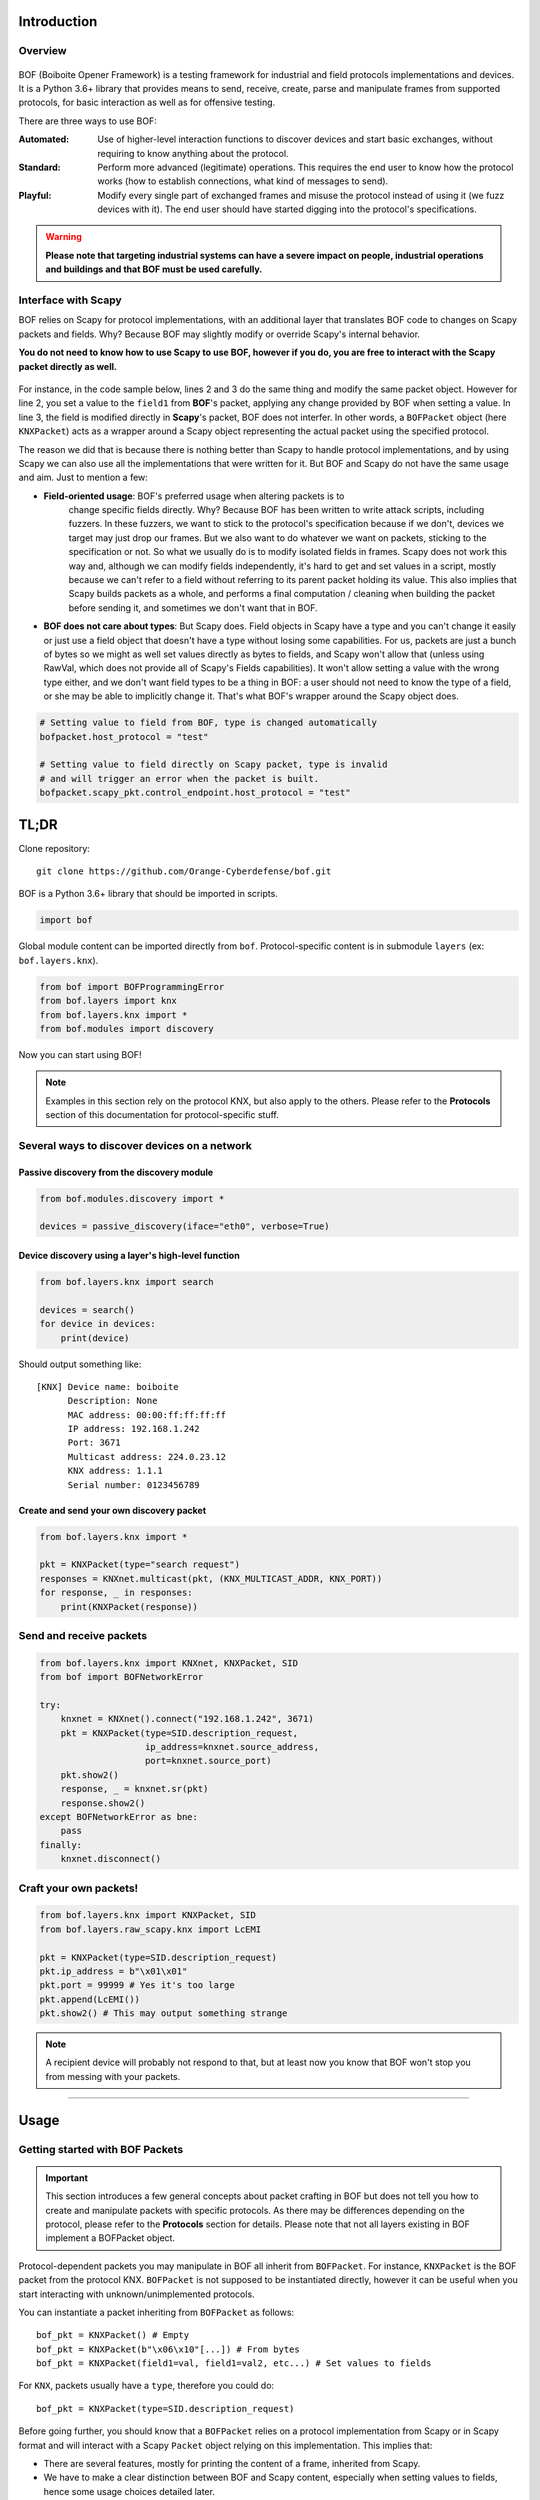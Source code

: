 Introduction
============

Overview
--------

.. figure:: images/boiboite.png
	    :width: 150
	    :align: center

BOF (Boiboite Opener Framework) is a testing framework for industrial and field
protocols implementations and devices. It is a Python 3.6+ library that provides
means to send, receive, create, parse and manipulate frames from supported
protocols, for basic interaction as well as for offensive testing.

There are three ways to use BOF:

:Automated: Use of higher-level interaction functions to discover devices and
	    start basic exchanges, without requiring to know anything about the
	    protocol.

:Standard: Perform more advanced (legitimate) operations. This requires the end
	   user to know how the protocol works (how to establish connections,
	   what kind of messages to send).

:Playful: Modify every single part of exchanged frames and misuse the protocol
	  instead of using it (we fuzz devices with it). The end user should
	  have started digging into the protocol's specifications.

.. figure:: images/bof_levels.png

.. warning:: **Please note that targeting industrial systems can have a severe
   impact on people, industrial operations and buildings and that BOF must be
   used carefully.**

Interface with Scapy
--------------------

BOF relies on Scapy for protocol implementations, with an additional layer that
translates BOF code to changes on Scapy packets and fields. Why? Because BOF may
slightly modify or override Scapy's internal behavior.

**You do not need to know how to use Scapy to use BOF, however if you do, you are
free to interact with the Scapy packet directly as well.**

.. figure:: images/bof_scapy.png
	    :width: 450
	    :align: center

For instance, in the code sample below, lines 2 and 3 do the same thing and
modify the same packet object. However for line 2, you set a value to the
``field1`` from **BOF**'s packet, applying any change provided by BOF when
setting a value. In line 3, the field is modified directly in **Scapy**'s
packet, BOF does not interfer. In other words, a ``BOFPacket`` object (here
``KNXPacket``) acts as a wrapper around a Scapy object representing the actual
packet using the specified protocol.

.. code-block:: python
   :linenos:

   packet = KNXPacket(type=connect_request)
   packet.field1 = 1
   packet.scapy_pkt.field1 = 1

The reason we did that is because there is nothing better than Scapy to handle
protocol implementations, and by using Scapy we can also use all the
implementations that were written for it. But BOF and Scapy do not have the same
usage and aim. Just to mention a few:

* **Field-oriented usage**: BOF's preferred usage when altering packets is to
   change specific fields directly. Why? Because BOF has been written to write
   attack scripts, including fuzzers. In these fuzzers, we want to stick to the
   protocol's specification because if we don't, devices we target may just drop
   our frames. But we also want to do whatever we want on packets, sticking to
   the specification or not. So what we usually do is to modify isolated fields
   in frames. Scapy does not work this way and, although we can modify fields
   independently, it's hard to get and set values in a script, mostly because we
   can't refer to a field without referring to its parent packet holding its
   value. This also implies that Scapy builds packets as a whole, and performs a
   final computation / cleaning when building the packet before sending it, and
   sometimes we don't want that in BOF.

* **BOF does not care about types**: But Scapy does. Field objects in Scapy have
  a type and you can't change it easily or just use a field object that doesn't
  have a type without losing some capabilities. For us, packets are just a bunch
  of bytes so we might as well set values directly as bytes to fields, and Scapy
  won't allow that (unless using RawVal, which does not provide all of Scapy's
  Fields capabilities). It won't allow setting a value with the wrong type
  either, and we don't want field types to be a thing in BOF: a user should not
  need to know the type of a field, or she may be able to implicitly change
  it. That's what BOF's wrapper around the Scapy object does.

.. code-block:: python

   # Setting value to field from BOF, type is changed automatically
   bofpacket.host_protocol = "test"

   # Setting value to field directly on Scapy packet, type is invalid
   # and will trigger an error when the packet is built.
   bofpacket.scapy_pkt.control_endpoint.host_protocol = "test"

TL;DR
=====

Clone repository::

    git clone https://github.com/Orange-Cyberdefense/bof.git

BOF is a Python 3.6+ library that should be imported in scripts.

.. code-block:: python

   import bof

Global module content can be imported directly from ``bof``. Protocol-specific
content is in submodule ``layers`` (ex: ``bof.layers.knx``).

.. code-block:: python

   from bof import BOFProgrammingError
   from bof.layers import knx
   from bof.layers.knx import *
   from bof.modules import discovery

Now you can start using BOF!

.. note:: Examples in this section rely on the protocol KNX, but also apply to
	  the others. Please refer to the **Protocols** section of this
	  documentation for protocol-specific stuff.

Several ways to discover devices on a network
---------------------------------------------

Passive discovery from the discovery module
+++++++++++++++++++++++++++++++++++++++++++

.. code-block:: python

   from bof.modules.discovery import *

   devices = passive_discovery(iface="eth0", verbose=True)

Device discovery using a layer's high-level function
++++++++++++++++++++++++++++++++++++++++++++++++++++
   
.. code-block:: python

   from bof.layers.knx import search

   devices = search()
   for device in devices:
       print(device)

Should output something like::

  [KNX] Device name: boiboite
	Description: None
	MAC address: 00:00:ff:ff:ff:ff
	IP address: 192.168.1.242
	Port: 3671
	Multicast address: 224.0.23.12
	KNX address: 1.1.1
	Serial number: 0123456789

Create and send your own discovery packet
+++++++++++++++++++++++++++++++++++++++++

.. code-block:: python

   from bof.layers.knx import *

   pkt = KNXPacket(type="search request")
   responses = KNXnet.multicast(pkt, (KNX_MULTICAST_ADDR, KNX_PORT))
   for response, _ in responses:
       print(KNXPacket(response))

Send and receive packets
------------------------

.. code-block:: python

   from bof.layers.knx import KNXnet, KNXPacket, SID
   from bof import BOFNetworkError

   try:
       knxnet = KNXnet().connect("192.168.1.242", 3671)
       pkt = KNXPacket(type=SID.description_request,
                       ip_address=knxnet.source_address,
                       port=knxnet.source_port)
       pkt.show2()
       response, _ = knxnet.sr(pkt)
       response.show2()
   except BOFNetworkError as bne:
       pass
   finally:
       knxnet.disconnect()

Craft your own packets!
-----------------------

.. code-block:: python

   from bof.layers.knx import KNXPacket, SID
   from bof.layers.raw_scapy.knx import LcEMI

   pkt = KNXPacket(type=SID.description_request)
   pkt.ip_address = b"\x01\x01"
   pkt.port = 99999 # Yes it's too large
   pkt.append(LcEMI())
   pkt.show2() # This may output something strange

.. note:: A recipient device will probably not respond to that, but at least
	  now you know that BOF won't stop you from messing with your packets.

----------------------

Usage
=====

Getting started with BOF Packets
--------------------------------

.. important:: This section introduces a few general concepts about packet
	       crafting in BOF but does not tell you how to create and
	       manipulate packets with specific protocols. As there may be
	       differences depending on the protocol, please refer to the
	       **Protocols** section for details. Please note that not all
	       layers existing in BOF implement a BOFPacket object.

Protocol-dependent packets you may manipulate in BOF all inherit from
``BOFPacket``. For instance, ``KNXPacket`` is the BOF packet from the protocol
KNX. ``BOFPacket`` is not supposed to be instantiated directly, however it can
be useful when you start interacting with unknown/unimplemented protocols.

You can instantiate a packet inheriting from ``BOFPacket`` as follows::

  bof_pkt = KNXPacket() # Empty
  bof_pkt = KNXPacket(b"\x06\x10"[...]) # From bytes
  bof_pkt = KNXPacket(field1=val, field1=val2, etc...) # Set values to fields

For ``KNX``, packets usually have a ``type``, therefore you could do::

  bof_pkt = KNXPacket(type=SID.description_request)

Before going further, you should know that a ``BOFPacket`` relies on a protocol
implementation from Scapy or in Scapy format and will interact with a Scapy
``Packet`` object relying on this implementation. This implies that:

* There are several features, mostly for printing the content of a frame,
  inherited from Scapy.
* We have to make a clear distinction between BOF and Scapy content, especially
  when setting values to fields, hence some usage choices detailed later.
* You can directly use Scapy features, if you interact with ``BOFPacket`` 's
  ``scapy_pkt`` attribute.

View packets and fields
-----------------------

Here is how to read a complete packet:

.. code-block:: python

   >>> print(packet)
   b'\x06\x10\x02\x03\x00\x0e\x08\x01\x00\x00\x00\x00\x00\x00'

   >>> packet.show2()
   ###[ KNXnet/IP ]### 
   header_length= 6
   protocol_version= 0x10
   service_identifier= DESCRIPTION_REQUEST
   total_length= 14
   ###[ DESCRIPTION_REQUEST ]### 
        \control_endpoint\
         |###[ HPAI ]### 
         |  structure_length= 8
         |  host_protocol= IPV4_UDP
         |  ip_address= 0.0.0.0
         |  port      = 0

And to read the value of a field (for instance, ``host_protocol``, which is
located in the ``control_endpoint`` PacketField):

.. code-block:: python

   # Direct access from BOF packet
   >>> packet.host_protocol
   1

   # Reading bytes from BOF packet
   >>> packet["host_protocol"]
   b'\x01'

   # Using BOF packet method get() with no path
   >>> packet.get("host_protocol")
   1

   # Using get() method with absolute or partial path
   >>> packet.get("control_endpoint", "host_protocol")
   1

   # Browsing to Scapy field directly from scapy_pkt attribute
   >>> packet.scapy_pkt.control_endpoint.host_protocol
   1

There are a few things to consider when reaching fields for reading and writing
in BOF:

1. ``packet.scapy_pkt.host_protocol`` won't work, because ``scapy_pkt`` does not
   have a ``host_protocol`` field. It has a ``control_endpoint`` field which has
   a ``host_protocol``. The complete (absolute) path is required when accessing
   fields via ``scapy_pkt`` and not via BOF directly.

2. ``packet.control_endpoint.host_protocol`` won't work either. If you access
   fields from BOF, only direct access is allowed (``packet.host_protocol``).
   This is mainly to avoid confusions between BOF syntax and Scapy syntax (see
   below). If there are two fields with the same name but different paths in the
   packet, this syntax will refer to the first one. To refer to a specific one,
   use ``packet.get()``


Modify packets and fields
-------------------------

BOF does not only set values to packets and fields, it may change Scapy's
default behavior when changing the Scapy Packet underneath. The main change is
that BOF will replace the field by a field with another type if the value we are
trying to set does not match the actual type.

.. code-block:: python

   >>> type(packet._get_field("host_protocol")[0])
   <class 'scapy.fields.ByteEnumField'>
   >>> packet.host_protocol = b"hey"
   >>> type(packet._get_field("host_protocol")[0])
   <class 'scapy.fields.Field'>

Therefore, there are two ways of setting a value in BOF.

* The BOF way:

.. code-block:: python

   >>> packet.host_protocol = b"cor"
   >>> packet.host_protocol
   b'cor'
   >>> packet.update(b"ne", "host_protocol")
   >>> packet.host_protocol
   b'ne'
   >>> packet.update(b"muse", "control_endpoint", "host_protocol")
   >>> packet.host_protocol
   b'muse'

* The Scapy way:

   >>> packet2.scapy_pkt.control_endpoint.host_protocol = b"nope"

**The BOF way** will set the value while applying changes specific to BOF (ex:
replacing a field with a field with a different type). The Packet remains valid
(and readable by Scapy's internal features) even if we set the wrong type to a
field.

**The Scapy way** will directly change the value of the Scapy field, BOF will
not interfer and will not apply BOF-specific changes. In this last example, we
set a value of the wrong type to the field, and an exception will be triggered
if you call a method that will try to reconstruct the packet (such as
``show2()`` or ``raw()``).

Network connection
------------------

BOF provides core class for TCP and UDP network connections, however they should
not be used directly, but inherited in protocol implementation network
connection classes (ex: ``KNXnet`` inherits ``UDP``). A connection class carries
information about a network connection and methods to manage connection and
exchanges, that can vary depending on the protocol.

Here is an example on how to establish connection using the ``knx`` submodule
(``3671`` is the default port for KNXnet/IP).

.. code-block:: python

   from bof.layers.knx import KNXnet, KNXPacket, SID
   from bof import BOFNetworkError

   knxnet = KNXnet()
   try:
       knxnet.connect("192.168.1.242", 3671)
       pkt = KNXPacket(type=SID.description_request,
                       ip_address=knxnet.source_address,
                       port=knxnet.source_port)
       pkt.show2()
       response, _ = knxnet.sr(pkt)
       response.show2()
   except BOFNetworkError as bne:
       pass
   finally:
       knxnet.disconnect()

There are also various ntework-related functions to use directly. For instance,
to send requests via multicast:

.. code-block:: python

   responses = KNXnet.multicast(pkt, (KNX_MULTICAST_ADDR, KNX_PORT))
       
Error handling and logging
--------------------------

BOF has custom exceptions inheriting from a global custom exception class
``BOFError`` (code in `bof/base.py`):

:BOFLibraryError: Library, files and import-related exceptions.
:BOFNetworkError: Network-related exceptions (connection errors, etc.).
:BOFProgrammingError: Misuse of the framework (most frequent one)

.. code-block:: python

   try:
       knx.connect("invalid", 3671)
   except BOFNetworkError as bne:
       print("Connection failure: ".format(str(bne)))

   try:
      pkt.KNXPacket(type=SID.configuration_request)
      pkt.update("unknown", 4)
   except BOFProgrammingError:
      print("Field does not exist.")     

Logging features can be enabled for the entire framework. They are disabled by
default. Events are stored to a file (default name is ``bof.log``). One can make
direct call to bof's logger to record custom events.

.. code-block:: python

    bof.enable_logging()
    bof.log("Cannot send data to {0}:{1}".format(ip, port), level="ERROR")
